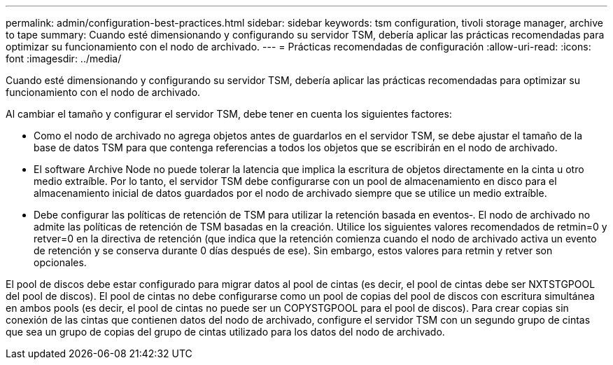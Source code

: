 ---
permalink: admin/configuration-best-practices.html 
sidebar: sidebar 
keywords: tsm configuration, tivoli storage manager, archive to tape 
summary: Cuando esté dimensionando y configurando su servidor TSM, debería aplicar las prácticas recomendadas para optimizar su funcionamiento con el nodo de archivado. 
---
= Prácticas recomendadas de configuración
:allow-uri-read: 
:icons: font
:imagesdir: ../media/


[role="lead"]
Cuando esté dimensionando y configurando su servidor TSM, debería aplicar las prácticas recomendadas para optimizar su funcionamiento con el nodo de archivado.

Al cambiar el tamaño y configurar el servidor TSM, debe tener en cuenta los siguientes factores:

* Como el nodo de archivado no agrega objetos antes de guardarlos en el servidor TSM, se debe ajustar el tamaño de la base de datos TSM para que contenga referencias a todos los objetos que se escribirán en el nodo de archivado.
* El software Archive Node no puede tolerar la latencia que implica la escritura de objetos directamente en la cinta u otro medio extraíble. Por lo tanto, el servidor TSM debe configurarse con un pool de almacenamiento en disco para el almacenamiento inicial de datos guardados por el nodo de archivado siempre que se utilice un medio extraíble.
* Debe configurar las políticas de retención de TSM para utilizar la retención basada en eventos‐. El nodo de archivado no admite las políticas de retención de TSM basadas en la creación. Utilice los siguientes valores recomendados de retmin=0 y retver=0 en la directiva de retención (que indica que la retención comienza cuando el nodo de archivado activa un evento de retención y se conserva durante 0 días después de ese). Sin embargo, estos valores para retmin y retver son opcionales.


El pool de discos debe estar configurado para migrar datos al pool de cintas (es decir, el pool de cintas debe ser NXTSTGPOOL del pool de discos). El pool de cintas no debe configurarse como un pool de copias del pool de discos con escritura simultánea en ambos pools (es decir, el pool de cintas no puede ser un COPYSTGPOOL para el pool de discos). Para crear copias sin conexión de las cintas que contienen datos del nodo de archivado, configure el servidor TSM con un segundo grupo de cintas que sea un grupo de copias del grupo de cintas utilizado para los datos del nodo de archivado.
